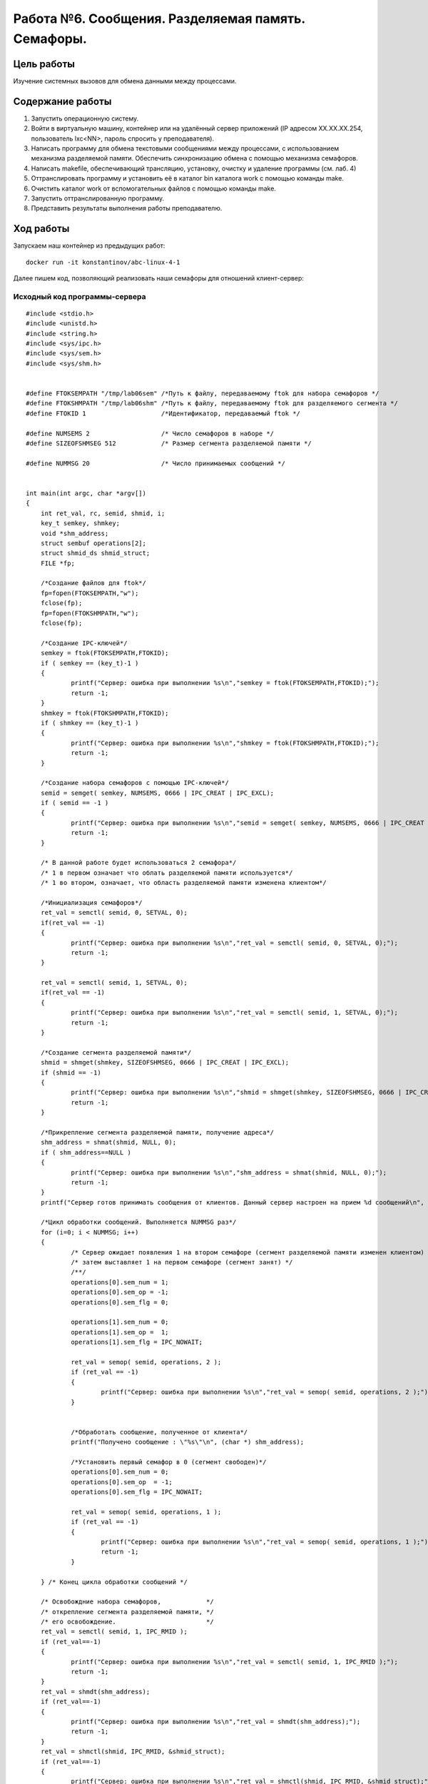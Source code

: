 Работа №6. Сообщения. Разделяемая память. Семафоры.
===================================================

Цель работы
^^^^^^^^^^^

Изучение системных вызовов для обмена данными между процессами.

Содержание  работы
^^^^^^^^^^^^^^^^^^

1.    Запустить операционную систему.
2.    Войти в виртуальную машину, контейнер или на удалённый сервер приложений (IP адресом XX.XX.XX.254, пользователь lxc<NN>, пароль спросить у преподавателя).
3.    Написать программу для обмена текстовыми сообщениями между процессами, с использованием механизма разделяемой памяти. Обеспечить синхронизацию обмена с помощью механизма семафоров.
4.    Написать makefile, обеспечивающий трансляцию, установку, очистку и удаление программы (см. лаб. 4)
5.    Оттранслировать программу и установить её в каталог bin каталога work с помощью команды make.
6.    Очистить каталог work от вспомогательных файлов с помощью команды make.
7.    Запустить оттранслированную программу.
8.    Представить результаты выполнения работы преподавателю.

Ход работы
^^^^^^^^^^

Запускаем наш контейнер из предыдущих работ::

  docker run -it konstantinov/abc-linux-4-1
  

Далее пишем код, позволяющий реализовать наши семафоры для отношений клиент-сервер:

Исходный код программы-сервера
------------------------------

::

    #include <stdio.h>
    #include <unistd.h>
    #include <string.h>
    #include <sys/ipc.h>
    #include <sys/sem.h>
    #include <sys/shm.h>
    
    
    #define FTOKSEMPATH "/tmp/lab06sem" /*Путь к файлу, передаваемому ftok для набора семафоров */
    #define FTOKSHMPATH "/tmp/lab06shm" /*Путь к файлу, передаваемому ftok для разделяемого сегмента */
    #define FTOKID 1                    /*Идентификатор, передаваемый ftok */
    
    #define NUMSEMS 2                   /* Число семафоров в наборе */
    #define SIZEOFSHMSEG 512            /* Размер сегмента разделяемой памяти */
    
    #define NUMMSG 20                   /* Число принимаемых сообщений */
    
    
    int main(int argc, char *argv[])
    {
    	int ret_val, rc, semid, shmid, i;
    	key_t semkey, shmkey;
    	void *shm_address;
    	struct sembuf operations[2];
    	struct shmid_ds shmid_struct;
    	FILE *fp;
    
    	/*Создание файлов для ftok*/
    	fp=fopen(FTOKSEMPATH,"w");
    	fclose(fp);
    	fp=fopen(FTOKSHMPATH,"w");
    	fclose(fp);
    
    	/*Создание IPC-ключей*/
    	semkey = ftok(FTOKSEMPATH,FTOKID);
    	if ( semkey == (key_t)-1 )
    	{
    		printf("Сервер: ошибка при выполнении %s\n","semkey = ftok(FTOKSEMPATH,FTOKID);");
    		return -1;
    	}
    	shmkey = ftok(FTOKSHMPATH,FTOKID);
    	if ( shmkey == (key_t)-1 )
    	{
    		printf("Сервер: ошибка при выполнении %s\n","shmkey = ftok(FTOKSHMPATH,FTOKID);");
    		return -1;
    	}
    
    	/*Создание набора семафоров с помощью IPC-ключей*/
    	semid = semget( semkey, NUMSEMS, 0666 | IPC_CREAT | IPC_EXCL);
    	if ( semid == -1 )
    	{
    		printf("Сервер: ошибка при выполнении %s\n","semid = semget( semkey, NUMSEMS, 0666 | IPC_CREAT | IPC_EXCL);");
    		return -1;
    	}
    
    	/* В данной работе будет использоваться 2 семафора*/
    	/* 1 в первом означает что облать разделяемой памяти используется*/
    	/* 1 во втором, означает, что область разделяемой памяти изменена клиентом*/
    
    	/*Инициализация семафоров*/
    	ret_val = semctl( semid, 0, SETVAL, 0);
    	if(ret_val == -1)
    	{
    		printf("Сервер: ошибка при выполнении %s\n","ret_val = semctl( semid, 0, SETVAL, 0);");
    		return -1;
    	}
    
    	ret_val = semctl( semid, 1, SETVAL, 0);
    	if(ret_val == -1)
    	{
    		printf("Сервер: ошибка при выполнении %s\n","ret_val = semctl( semid, 1, SETVAL, 0);");
    		return -1;
    	}
    
    	/*Создание сегмента разделяемой памяти*/
    	shmid = shmget(shmkey, SIZEOFSHMSEG, 0666 | IPC_CREAT | IPC_EXCL);
    	if (shmid == -1)
    	{
    		printf("Сервер: ошибка при выполнении %s\n","shmid = shmget(shmkey, SIZEOFSHMSEG, 0666 | IPC_CREAT | IPC_EXCL);");
    		return -1;
    	}
    
    	/*Прикрепление сегмента разделяемой памяти, получение адреса*/
    	shm_address = shmat(shmid, NULL, 0);
    	if ( shm_address==NULL )
    	{
    		printf("Сервер: ошибка при выполнении %s\n","shm_address = shmat(shmid, NULL, 0);");
    		return -1;
    	}
    	printf("Сервер готов принимать сообщения от клиентов. Данный сервер настроен на прием %d сообщений\n", NUMMSG);
    
    	/*Цикл обработки сообщений. Выполняется NUMMSG раз*/
    	for (i=0; i < NUMMSG; i++)
    	{
    		/* Сервер ожидает появления 1 на втором семафоре (сегмент разделяемой памяти изменен клиентом) */
    		/* затем выставляет 1 на первом семафоре (сегмент занят) */
    		/**/
    		operations[0].sem_num = 1;
    		operations[0].sem_op = -1;
    		operations[0].sem_flg = 0;
    
    		operations[1].sem_num = 0;
    		operations[1].sem_op =  1;
    		operations[1].sem_flg = IPC_NOWAIT;
    
    		ret_val = semop( semid, operations, 2 );
    		if (ret_val == -1)
    		{
    			printf("Сервер: ошибка при выполнении %s\n","ret_val = semop( semid, operations, 2 );");
    		}
    
    
    		/*Обработать сообщение, полученное от клиента*/
    		printf("Получено сообщение : \"%s\"\n", (char *) shm_address);
    
    		/*Установить первый семафор в 0 (сегмент свободен)*/
    		operations[0].sem_num = 0;
    		operations[0].sem_op  = -1;
    		operations[0].sem_flg = IPC_NOWAIT;
    
    		ret_val = semop( semid, operations, 1 );
    		if (ret_val == -1)
    		{
    			printf("Сервер: ошибка при выполнении %s\n","ret_val = semop( semid, operations, 1 );");
    			return -1;
    		}
    
    	} /* Конец цикла обработки сообщений */
    
    	/* Освобождние набора семафоров,            */
    	/* открепление сегмента разделяемой памяти, */
    	/* его освобождение.                        */
    	ret_val = semctl( semid, 1, IPC_RMID );
    	if (ret_val==-1)
    	{
    		printf("Сервер: ошибка при выполнении %s\n","ret_val = semctl( semid, 1, IPC_RMID );");
    		return -1;
    	}
    	ret_val = shmdt(shm_address);
    	if (ret_val==-1)
    	{
    		printf("Сервер: ошибка при выполнении %s\n","ret_val = shmdt(shm_address);");
    		return -1;
    	}
    	ret_val = shmctl(shmid, IPC_RMID, &shmid_struct);
    	if (ret_val==-1)
    	{
    		printf("Сервер: ошибка при выполнении %s\n","ret_val = shmctl(shmid, IPC_RMID, &shmid_struct);");
    		return -1;
    	}
    
    	/*Удаление файлов для ftok*/
    	unlink(FTOKSHMPATH);
    	unlink(FTOKSEMPATH);
    	return 0;
    }

    
    
Исходный код программы-клиента
------------------------------

::

    #include <stdio.h>
    #include <unistd.h>
    #include <string.h>
    #include <sys/ipc.h>
    #include <sys/sem.h>
    #include <sys/shm.h>
    #include <sys/types.h>
    
    #define FTOKSEMPATH "/tmp/lab06sem" /*Путь к файлу, передаваемому ftok для набора семафоров */
    #define FTOKSHMPATH "/tmp/lab06shm" /*Путь к файлу, передаваемому ftok для разделяемого сегмента */
    #define FTOKID 1                    /*Идентификатор, передаваемый ftok */
    
    #define NUMSEMS 2                   /* Число семафоров в наборе */
    #define SIZEOFSHMSEG 512            /* Размер сегмента разделяемой памяти */
    
    #define NUMMSG 5                    /* Число передаваемых сообщений */
    
    int main(int argc, char *argv[])
    {
    	struct sembuf operations[3];
    	void         *shm_address;
    	int i, semid, shmid, ret_val;
    	key_t semkey, shmkey;
    
    	/*Создание IPC-ключей*/
    	semkey = ftok(FTOKSEMPATH,FTOKID);
    	if ( semkey == (key_t)-1 )
    	{
    		printf("Клиент: ошибка при выполнении %s\n","semkey = ftok(FTOKSEMPATH,FTOKID);");
    		return -1;
    	}
    	shmkey = ftok(FTOKSHMPATH,FTOKID);
    	if ( shmkey == (key_t)-1 )
    	{
    		printf("Клиент: ошибка при выполнении %s\n","shmkey = ftok(FTOKSHMPATH,FTOKID);");
    		return -1;
    	}
    
    	/*Получение набора семафоров с помощью IPC-ключей*/
    	semid = semget( semkey, NUMSEMS, 0666);
    	if ( semid == -1 )
    	{
    		printf("Клиент: ошибка при выполнении %s\n","semid = semget( semkey, NUMSEMS, 0666);");
    		return -1;
    	}
    
    	/*Получение сегмента разделяемой памяти*/
    	shmid = shmget(shmkey, SIZEOFSHMSEG, 0666);
    	if (shmid == -1)
    	{
    		printf("Клиент: ошибка при выполнении %s\n","shmid = shmget(shmkey, SIZEOFSHMSEG, 0666);");
    		return -1;
    	}
    
    	/*Прикрепление сегмента разделяемой памяти, получение адреса*/
    	shm_address = shmat(shmid, NULL, 0);
    	if ( shm_address==NULL )
    	{
    		printf("Клиент: ошибка при выполнении %s\n","shm_address = shmat(shmid, NULL, 0);");
    		return -1;
    	}
    
    	/*Цикл отправки сообщений. Выполняется NUMMSG раз*/
    	for (i=0; i < NUMMSG; i++)
    	{
    		/* Клиент ожидает появления 0 на первом семафоре (сегмент разделяемой памяти свободен) */
    		/* и 0 на первом семафоре (сегмент обработан сервером) */
    		/* затем выставляет 1 на первом семафоре (сегмент занят) */
    		/**/
    		operations[0].sem_num = 0;
    		operations[0].sem_op =  0;
    		operations[0].sem_flg = 0;
    
    		operations[1].sem_num = 1;
    		operations[1].sem_op =  0;
    		operations[1].sem_flg = 0;
    
    		operations[2].sem_num = 0;
    		operations[2].sem_op =  1;
    		operations[2].sem_flg = 0;
    
    		ret_val = semop( semid, operations, 3 );
    		if (ret_val == -1)
    		{
    			printf("Клиент: ошибка при выполнении %s\n","ret_val = semop( semid, operations, 2 );");
    			return -1;
    		}
    
    		snprintf( (char *) shm_address, SIZEOFSHMSEG, "Message from klient with pid=%d", getpid() );
    		usleep(200);
    		/* Установить первый семафор в 0 (сегмент свободен), */
    		/* второй семафор в 1 (сегмент изменен)              */
    		operations[0].sem_num = 0;
    		operations[0].sem_op =  -1;
    		operations[0].sem_flg = 0;
    
    		operations[1].sem_num = 1;
    		operations[1].sem_op =  1;
    		operations[1].sem_flg = 0;
    		ret_val = semop( semid, operations, 2 );
    		if (ret_val == -1)
    		{
    			printf("Клиент: ошибка при выполнении %s\n","ret_val = semop( semid, operations, 2 );");
    			return -1;
    		}
    	}  /* Конец цикла отправки сообщений */
    	/*Открепление сегмента разделяемой памяти.*/
    	ret_val = shmdt(shm_address);
    	if (ret_val==-1)
    	{
    		printf("Клиент: ошибка при выполнении %s\n","ret_val = shmdt(shm_address);");
    		return -1;
    	}
    
    	return 0;
    }

Пишем Makefile::
  klient,serv: klient.o serv.o
    gcc -g -o klient klient.c
    gcc -g -o serv serv.c

  clean:
    rm -f klient serv klient.o serv.o

  install:
    mkdir -p bin
    cp klient bin/klient
    cp serv bin/serv

  uninstall:
    rm -rf bin

Транслируем программу:

.. figure:: https://github.com/Yohitman/labs/blob/master/_static/3-1.PNG?raw=true
	:scale: 100%
	:align: center
	
	Запуск Makefile

Устанавливаем:

.. figure:: https://github.com/Yohitman/labs/blob/master/_static/3-2.PNG?raw=true
	:scale: 100%
	:align: center
    
	Установка программы

Очистка:

.. figure:: https://github.com/Yohitman/labs/blob/master/_static/3-3.PNG?raw=true
	:scale: 100%
	:align: center

	Очистка папки

Далее мы запускаем оттранслированную программу::

	$ cd bin
	$ ./serv
	Сервер готов принимать сообщения от клиентов. Данный сервер настроен на прием 20 сообщений
	& ./klient & ./klient & ./klient & ./klient
	Получено сообщение : "Message from klient with pid=33"
	Получено сообщение : "Message from klient with pid=34"
	Получено сообщение : "Message from klient with pid=32"
	Получено сообщение : "Message from klient with pid=33"
	Получено сообщение : "Message from klient with pid=35"
	Получено сообщение : "Message from klient with pid=34"
	Получено сообщение : "Message from klient with pid=32"
	Получено сообщение : "Message from klient with pid=33"
	Получено сообщение : "Message from klient with pid=35"
	Получено сообщение : "Message from klient with pid=34"
	Получено сообщение : "Message from klient with pid=32"
	Получено сообщение : "Message from klient with pid=33"
	Получено сообщение : "Message from klient with pid=35"
	Получено сообщение : "Message from klient with pid=34"
	Получено сообщение : "Message from klient with pid=32"
	Получено сообщение : "Message from klient with pid=33"
	Получено сообщение : "Message from klient with pid=35"
	Получено сообщение : "Message from klient with pid=34"
	Получено сообщение : "Message from klient with pid=32"
	Получено сообщение : "Message from klient with pid=35"

Выводы
^^^^^^
Были исследованы разделяемая память и методы воздействия на нее(семафоры, блоки и т.д.)

